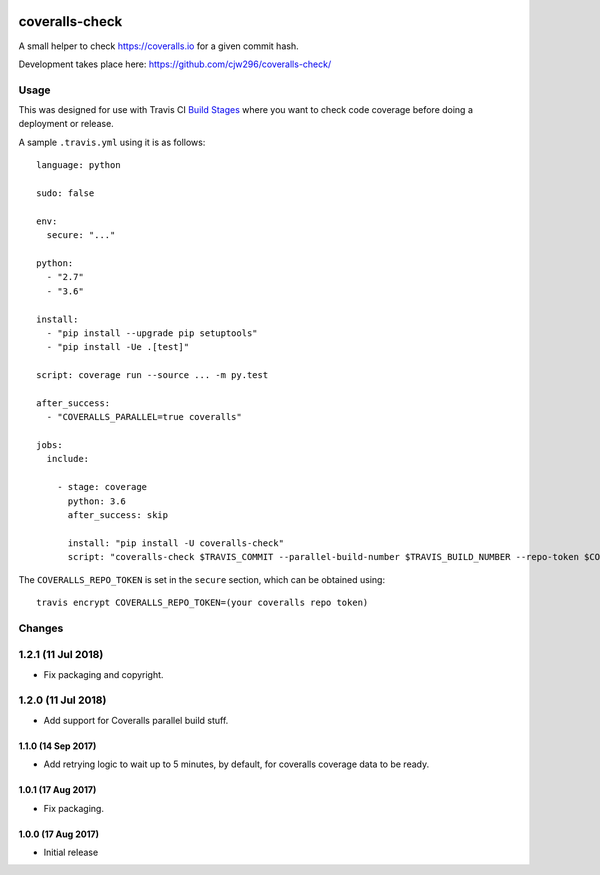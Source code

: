 |Travis|_ |Coveralls|_

.. |Travis| image:: https://api.travis-ci.org/cjw296/coveralls-check.svg?branch=master
.. _Travis: https://travis-ci.org/cjw296/coveralls-check

.. |Coveralls| image:: https://coveralls.io/repos/cjw296/coveralls-check/badge.svg?branch=master
.. _Coveralls: https://coveralls.io/r/cjw296/coveralls-check?branch=master

coveralls-check
================

A small helper to check https://coveralls.io for a given commit hash.

Development takes place here:
https://github.com/cjw296/coveralls-check/

Usage
-----

This was designed for use with Travis CI `Build Stages`__ where you want
to check code coverage before doing a deployment or release.

__ https://docs.travis-ci.com/user/build-stages/

A sample ``.travis.yml`` using it is as follows::

    language: python

    sudo: false

    env:
      secure: "..."

    python:
      - "2.7"
      - "3.6"

    install:
      - "pip install --upgrade pip setuptools"
      - "pip install -Ue .[test]"

    script: coverage run --source ... -m py.test

    after_success:
      - "COVERALLS_PARALLEL=true coveralls"

    jobs:
      include:

        - stage: coverage
          python: 3.6
          after_success: skip

          install: "pip install -U coveralls-check"
          script: "coveralls-check $TRAVIS_COMMIT --parallel-build-number $TRAVIS_BUILD_NUMBER --repo-token $COVERALLS_REPO_TOKEN"

The ``COVERALLS_REPO_TOKEN`` is set in the ``secure`` section, which can be obtained using::

    travis encrypt COVERALLS_REPO_TOKEN=(your coveralls repo token)

Changes
-------

1.2.1 (11 Jul 2018)
-------------------

- Fix packaging and copyright.

1.2.0 (11 Jul 2018)
-------------------

- Add support for Coveralls parallel build stuff.

1.1.0 (14 Sep 2017)
~~~~~~~~~~~~~~~~~~~

- Add retrying logic to wait up to 5 minutes, by default, for coveralls
  coverage data to be ready.

1.0.1 (17 Aug 2017)
~~~~~~~~~~~~~~~~~~~

- Fix packaging.

1.0.0 (17 Aug 2017)
~~~~~~~~~~~~~~~~~~~

- Initial release
